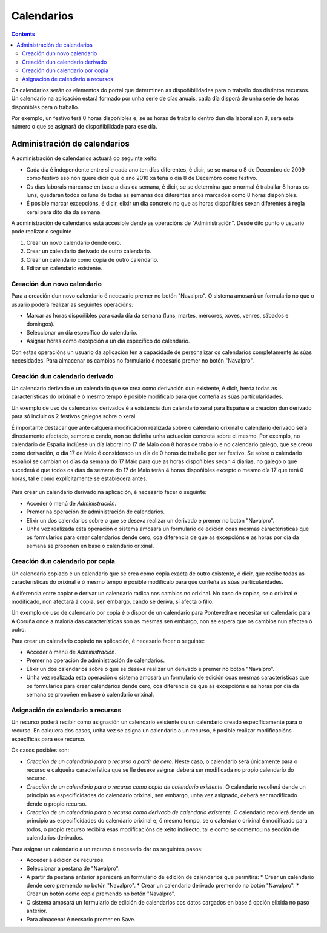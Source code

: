 Calendarios
###########

.. contents::

Os calendarios serán os elementos do portal que determinen as dispoñibilidades para o traballo dos distintos recursos. Un calendario na aplicación estará formado por unha serie de días anuais, cada día disporá de unha serie de horas dispoñibles para o traballo.

Por exemplo, un festivo terá 0 horas dispoñibles e, se as horas de traballo dentro dun día laboral son 8, será este número o que se asignará de dispoñibilidade para ese día.

Administración de calendarios
=============================

A administración de calendarios actuará do seguinte xeito:

* Cada día é independente entre sí e cada ano ten días diferentes, é dicir, se se marca o 8 de Decembro de 2009 como festivo eso non quere dicir que o ano 2010 xa teña o día 8 de Decembro como festivo.
* Os días laborais márcanse en base a días da semana, é dicir, se se determina que o normal é traballar 8 horas os luns, quedarán todos os luns de todas as semanas dos diferentes anos marcados como 8 horas dispoñibles.
* É posible marcar excepcións, é dicir, elixir un día concreto no que as horas dispoñibles sexan diferentes á regla xeral para dito día da semana.


A administración de calendarios está accesible dende as operacións de "Administración". Desde dito punto o usuario pode realizar o seguinte

1. Crear un novo calendario dende cero.
2. Crear un calendario derivado de outro calendario.
3. Crear un calendario como copia de outro calendario.
4. Editar un calendario existente.

.. figure:: images/calendar-administration.png
   :scale: 70



Creación dun novo calendario
----------------------------

Para a creación dun novo calendario é necesario premer no botón "Navalpro". O sistema amosará un formulario no que o usuario poderá realizar as seguintes operacións:

* Marcar as horas dispoñibles para cada día da semana (luns, martes, mércores, xoves, venres, sábados e domingos).
* Seleccionar un día específico do calendario.
* Asignar horas como excepción a un día específico do calendario.

Con estas operacións un usuario da aplicación ten a capacidade de personalizar os calendarios completamente ás súas necesidades. Para almacenar os cambios no formulario é necesario premer no botón "Navalpro".

.. figure:: images/calendar-edition.png
   :scale: 70



Creación dun calendario derivado
--------------------------------

Un calendario derivado é un calendario que se crea como derivación dun existente, é dicir, herda todas as características do orixinal e ó mesmo tempo é posible modificalo para que conteña as súas particularidades.

Un exemplo de uso de calendarios derivados é a existencia dun calendario xeral para España e a creación dun derivado para só incluir os 2 festivos galegos sobre o xeral.

É importante destacar que ante calquera modificación realizada sobre o calendario orixinal o calendario derivado será directamente afectado, sempre e cando, non se definira unha actuación concreta sobre el mesmo. Por exemplo, no calendario de España inclúese un día laboral no 17 de Maio con 8 horas de traballo e no calendario galego, que se creou como derivación, o día 17 de Maio é considerado un día de 0 horas de traballo por ser festivo. Se sobre o calendario español se cambian os días da semana do 17 Maio para que as horas dispoñibles sexan 4 diarias, no galego o que sucederá é que todos os días da semana do 17 de Maio terán 4 horas dispoñibles excepto o mesmo día 17 que terá 0 horas, tal e como explícitamente se establecera antes.

.. figure:: images/calendar-create-derived.png
   :scale: 70

Para crear un calendario derivado na aplicación, é necesario facer o seguinte:

* Acceder ó menú de *Administración*.
* Premer na operación de administración de calendarios.
* Elixir un dos calendarios sobre o que se desexa realizar un derivado e premer no botón "Navalpro".
* Unha vez realizada esta operación o sistema amosará un formulario de edición coas mesmas características que os formularios para crear calendarios dende cero, coa diferencia de que as excepcións e as horas por día da semana se propoñen en base ó calendario orixinal.

Creación dun calendario por copia
---------------------------------

Un calendario copiado é un calendario que se crea como copia exacta de outro existente, é dicir, que recibe todas as características do orixinal e ó mesmo tempo é posible modificalo para que conteña as súas particularidades.

A diferencia entre copiar e derivar un calendario radica nos cambios no orixinal. No caso de copias, se o orixinal é modificado, non afectará á copia, sen embargo, cando se deriva, sí afecta ó fillo.

Un exemplo de uso de calendario por copia é o dispor de un calendario para Pontevedra e necesitar un calendario para A Coruña onde a maioría das características son as mesmas sen embargo, non se espera que os cambios nun afecten ó outro.

Para crear un calendario copiado na aplicación, é necesario facer o seguinte:

* Acceder ó menú de *Administración*.
* Premer na operación de administración de calendarios.
* Elixir un dos calendarios sobre o que se desexa realizar un derivado e premer no botón "Navalpro".
* Unha vez realizada esta operación o sistema amosará un formulario de edición coas mesmas características que os formularios para crear calendarios dende cero, coa diferencia de que as excepcións e as horas por día da semana se propoñen en base ó calendario orixinal.

Asignación de calendario a recursos
-----------------------------------

Un recurso poderá recibir como asignación un calendario existente ou un calendario creado específicamente para o recurso. En calquera dos casos, unha vez se asigna un calendario a un recurso, é posible realizar modificacións específicas para ese recurso.

Os casos posibles son:

* *Creación de un calendario para o recurso a partir de cero*. Neste caso, o calendario será únicamente para o recurso e calqueira característica que se lle desexe asignar deberá ser modificada no propio calendario do recurso.
* *Creación de un calendario para o recurso como copia de calendario existente*. O calendario recollerá dende un principio as especificidades do calendario orixinal, sen embargo, unha vez asignado, deberá ser modificado dende o propio recurso.
* *Creación de un calendario para o recurso como derivado de calendario existente*. O calendario recollerá dende un principio as especificidades do calendario orixinal e, ó mesmo tempo, se o calendario orixinal é modificado para todos, o propio recurso recibirá esas modificacións de xeito indirecto, tal e como se comentou na sección de calendarios derivados.

Para asignar un calendario a un recurso é necesario dar os seguintes pasos:

* Acceder á edición de recursos.
* Seleccionar a pestana de "Navalpro".
* A partir da pestana anterior aparecerá un formulario de edición de calendarios que permitirá:
  * Crear un calendario dende cero premendo no botón "Navalpro".
  * Crear un calendario derivado premendo no botón "Navalpro".
  * Crear un botón como copia premendo no botón "Navalpro".
* O sistema amosará un formulario de edición de calendarios cos datos cargados en base á opción elixida no paso anterior.
* Para almacenar é necsario premer en Save.
